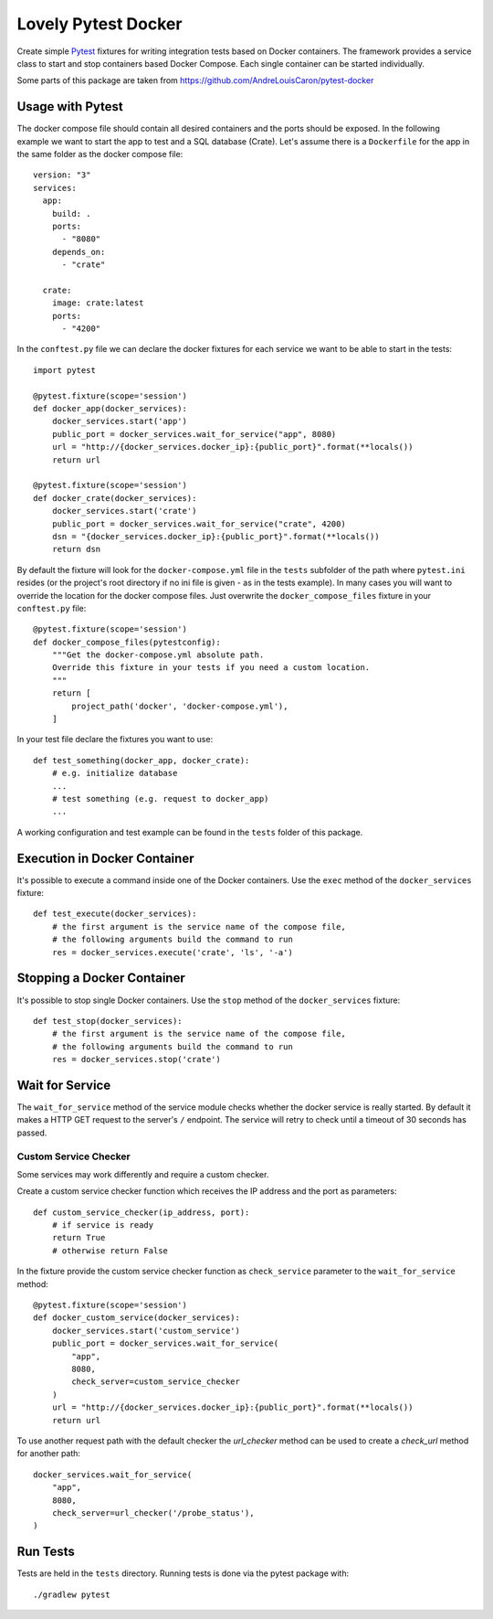 ====================
Lovely Pytest Docker
====================

.. image:: https://img.shields.io/pypi/v/lovely-pytest-docker.svg
    :target: https://pypi.org/project/lovely-pytest-docker/

.. image:: https://img.shields.io/pypi/pyversions/lovely-pytest-docker.svg
    :target: https://pypi.org/project/lovely-pytest-docker/

.. image:: https://travis-ci.com/lovelysystems/lovely-pytest-docker.svg?branch=master
    :target: https://travis-ci.com/lovelysystems/lovely-pytest-docker


Create simple Pytest_ fixtures for writing integration tests based on Docker
containers. The framework provides a service class to start and stop containers
based Docker Compose. Each single container can be started individually.

Some parts of this package are taken from
https://github.com/AndreLouisCaron/pytest-docker


Usage with Pytest
=================

The docker compose file should contain all desired containers and the ports
should be exposed. In the following example we want to start the app to test
and a SQL database (Crate). Let's assume there is a ``Dockerfile`` for the app
in the same folder as the docker compose file::

    version: "3"
    services:
      app:
        build: .
        ports:
          - "8080"
        depends_on:
          - "crate"

      crate:
        image: crate:latest
        ports:
          - "4200"

In the ``conftest.py`` file we can declare the docker fixtures for each service
we want to be able to start in the tests::

    import pytest

    @pytest.fixture(scope='session')
    def docker_app(docker_services):
        docker_services.start('app')
        public_port = docker_services.wait_for_service("app", 8080)
        url = "http://{docker_services.docker_ip}:{public_port}".format(**locals())
        return url

    @pytest.fixture(scope='session')
    def docker_crate(docker_services):
        docker_services.start('crate')
        public_port = docker_services.wait_for_service("crate", 4200)
        dsn = "{docker_services.docker_ip}:{public_port}".format(**locals())
        return dsn

By default the fixture will look for the ``docker-compose.yml`` file in the
``tests`` subfolder of the path where ``pytest.ini`` resides (or the project's
root directory if no ini file is given - as in the tests example). In many
cases you will want to override the location for the docker compose files. Just
overwrite the ``docker_compose_files`` fixture in your ``conftest.py`` file::

    @pytest.fixture(scope='session')
    def docker_compose_files(pytestconfig):
        """Get the docker-compose.yml absolute path.
        Override this fixture in your tests if you need a custom location.
        """
        return [
            project_path('docker', 'docker-compose.yml'),
        ]

In your test file declare the fixtures you want to use::

    def test_something(docker_app, docker_crate):
        # e.g. initialize database
        ...
        # test something (e.g. request to docker_app)
        ...

A working configuration and test example can be found in the ``tests`` folder
of this package.


Execution in Docker Container
=============================

It's possible to execute a command inside one of the Docker containers. Use
the ``exec`` method of the ``docker_services`` fixture::

    def test_execute(docker_services):
        # the first argument is the service name of the compose file,
        # the following arguments build the command to run
        res = docker_services.execute('crate', 'ls', '-a')


Stopping a Docker Container
=============================

It's possible to stop single Docker containers. Use
the ``stop`` method of the ``docker_services`` fixture::

    def test_stop(docker_services):
        # the first argument is the service name of the compose file,
        # the following arguments build the command to run
        res = docker_services.stop('crate')


Wait for Service
================

The ``wait_for_service`` method of the service module checks whether the
docker service is really started. By default it makes a HTTP GET request to the
server's ``/`` endpoint. The service will retry to check until a timeout of
30 seconds has passed.

Custom Service Checker
----------------------

Some services may work differently and require a custom checker.

Create a custom service checker function which receives the IP address and the
port as parameters::

    def custom_service_checker(ip_address, port):
        # if service is ready
        return True
        # otherwise return False

In the fixture provide the custom service checker function as ``check_service``
parameter to the ``wait_for_service`` method::

    @pytest.fixture(scope='session')
    def docker_custom_service(docker_services):
        docker_services.start('custom_service')
        public_port = docker_services.wait_for_service(
            "app",
            8080,
            check_server=custom_service_checker
        )
        url = "http://{docker_services.docker_ip}:{public_port}".format(**locals())
        return url

To use another request path with the default checker the `url_checker` method
can be used to create a `check_url` method for another path::

    docker_services.wait_for_service(
        "app",
        8080,
        check_server=url_checker('/probe_status'),
    )


Run Tests
=========

Tests are held in the ``tests`` directory. Running tests is done via the
pytest package with::

    ./gradlew pytest


.. _Pytest: http://doc.pytest.org
